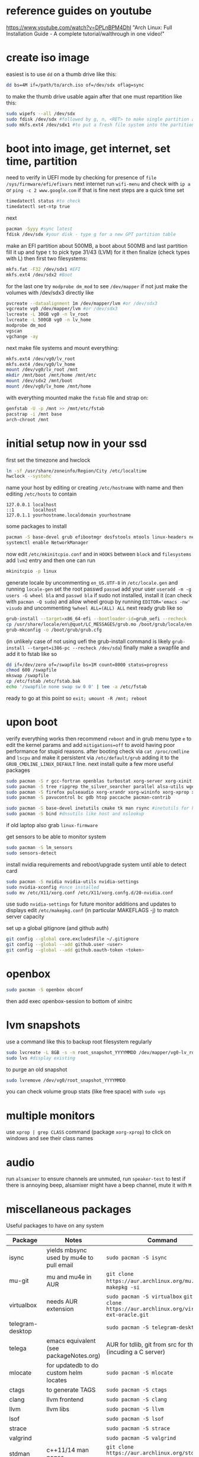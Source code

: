 * reference guides on youtube
https://www.youtube.com/watch?v=DPLnBPM4DhI "Arch Linux: Full Installation Guide - A complete tutorial/walthrough in one video!"
* create iso image
easiest is to use ~dd~ on a thumb drive like this:
#+BEGIN_SRC bash
dd bs=4M if=/path/to/arch.iso of=/dev/sdx oflag=sync
#+END_SRC
to make the thumb drive usable again after that one must repartition like this:
#+BEGIN_SRC bash
sudo wipefs --all /dev/sdx
sudo fdisk /dev/sdx #followed by g, n, <RET> to make single partition and w to commit
sudo mkfs.ext4 /dev/sdx1 #to put a fresh file system into the partition made above
#+END_SRC
* boot into image, get internet, set time, partition
need to verify in UEFI mode by checking for presence of ~file /sys/firmware/efi/efivars~
next internet run ~wifi-menu~ and check with ~ip a~ or ~ping -c 2 www.google.com~
if that is fine next steps are a quick time set
#+BEGIN_SRC bash
timedatectl status #to check
timedatectl set-ntp true
#+END_SRC
next
#+BEGIN_SRC bash
pacman -Syyy #sync latest
fdisk /dev/sdx #your disk - type g for a new GPT partition table
#+END_SRC
make an EFI partition about 500MB, a boot about 500MB and last partition fill it up and type ~t~
to pick type 31/43 (LVM) for it then finalize (check types with L)
then first two filesystems:
#+BEGIN_SRC bash
mkfs.fat -F32 /dev/sdx1 #EFI
mkfs.ext4 /dev/sdx2 #Boot
#+END_SRC
for the last one try ~modprobe dm_mod~ to see =/dev/mapper= if not just make the volumes with /dev/sdx3 directly like
#+BEGIN_SRC bash
pvcreate --dataalignment 1m /dev/mapper/lvm #or /dev/sdx3
vgcreate vg0 /dev/mapper/lvm #or /dev/sdx3
lvcreate -L 30GB vg0 -n lv_root
lvcreate -L 500GB vg0 -n lv_home
modprobe dm_mod
vgscan
vgchange -ay
#+END_SRC
next make file systems and mount everything:
#+BEGIN_SRC bash
mkfs.ext4 /dev/vg0/lv_root
mkfs.ext4 /dev/vg0/lv_home
mount /dev/vg0/lv_root /mnt
mkdir /mnt/boot /mnt/home /mnt/etc
mount /dev/sdx2 /mnt/boot
mount /dev/vg0/lv_home /mnt/home
#+END_SRC
with everything mounted make the =fstab= file and strap on:
#+BEGIN_SRC bash
genfstab -U -p /mnt >> /mnt/etc/fstab
pacstrap -i /mnt base
arch-chroot /mnt
#+END_SRC
* initial setup now in your ssd
first set the timezone and hwclock
#+BEGIN_SRC bash
ln -sf /usr/share/zoneinfo/Region/City /etc/localtime
hwclock --systohc
#+END_SRC
name your host by editing or creating =/etc/hostname= with name
and then editing =/etc/hosts= to contain
#+BEGIN_EXAMPLE
127.0.0.1 localhost
::1       localhost
127.0.1.1 yourhostname.localdomain yourhostname
#+END_EXAMPLE
some packages to install
#+BEGIN_SRC bash
pacman -S base-devel grub efibootmgr dosfstools mtools linux-headers networkmanager wpa_supplicant wireless_tools emacs
systemctl enable NetworkManager
#+END_SRC
now edit ~/etc/mkinitcpio.conf~ and in =HOOKS= between =block= and =filesystems= add =lvm2= entry
and then one can run
#+BEGIN_SRC bash
mkinitcpio -p linux
#+END_SRC
generate locale by uncommenting =en_US.UTF-8= in =/etc/locale.gen= and running ~locale-gen~
set the root passwd ~passwd~ add your user ~useradd -m -g users -G wheel bla~ and ~passwd bla~
if sudo not installed, install it (can check with ~pacman -Q sudo~) and allow wheel group by running
~EDITOR='emacs -nw' visudo~ and uncommenting =%wheel ALL=(ALL) ALL=
next ready grub like so
#+BEGIN_SRC bash
grub-install --target=x86_64-efi --bootloader-id=grub_uefi --recheck
cp /usr/share/locale/en\@quot/LC_MESSAGES/grub.mo /boot/grub/locale/en.mo #might have to mkdir the destination
grub-mkconfig -o /boot/grub/grub.cfg
#+END_SRC
(in unlikely case of not using uefi the grub-install command is likely ~grub-install --target=i386-pc --recheck /dev/sda~)
finally make a swapfile and add it to fstab like so
#+BEGIN_SRC bash
dd if=/dev/zero of=/swapfile bs=1M count=8000 status=progress
chmod 600 /swapfile
mkswap /swapfile
cp /etc/fstab /etc/fstab.bak
echo '/swapfile none swap sw 0 0' | tee -a /etc/fstab
#+END_SRC
ready to go at this point so ~exit; umount -R /mnt; reboot~
* upon boot
verify everything works then recommend ~reboot~ and in grub menu type =e= to edit the kernel params
and add ~mitigations=off~ to avoid having poor performance for stupid reasons. after booting
check via ~cat /proc/cmdline~ and ~lscpu~ and make it persistent via ~/etc/default/grub~ adding it to
the =GRUB_CMDLINE_LINUX_DEFAULT= line.
next install quite a few more useful packages
#+BEGIN_SRC bash
  sudo pacman -S r gcc-fortran openblas turbostat xorg-server xorg-xinit xorg-xprop xorg-xset rxvt-unicode dmenu
  sudo pacman -S tree ripgrep the_silver_searcher parallel alsa-utils wget
  sudo pacman -S firefox pulseaudio xorg-xrandr xorg-wininfo xorg-xprop xorg-xdpyinfo xdpyinfo
  sudo pacman -S pavucontrol bc gdb htop paccache pacman-contrib

  sudo pacman -S base-devel inetutils cmake tk man rsync #inetutils for hostname and tk for R menu
  sudo pacman -S bind #dnsutils like host and nslookup
#+END_SRC
if old laptop also grab =linux-firmware=

get sensors to be able to monitor system
#+BEGIN_SRC bash
sudo pacman -S lm_sensors
sudo sensors-detect
#+END_SRC
install nvidia requirements and reboot/upgrade system until able to detect card
#+BEGIN_SRC bash
sudo pacman -S nvidia nvidia-utils nvidia-settings
sudo nvidia-xconfig #once installed
sudo mv /etc/X11/xorg.conf /etc/X11/xorg.confg.d/20-nvidia.conf
#+END_SRC
use sudo ~nvidia-settings~ for future monitor additions and updates to displays
edit =/etc/makepkg.conf= (in particular MAKEFLAGS -j) to match server capacity

set up a global gitignore (and github auth)
#+begin_src bash
  git config --global core.excludesFile ~/.gitignore
  git config --global --add github.user <user>
  git config --global --add github.oauth-token <token>
#+end_src
* openbox
#+BEGIN_SRC bash
sudo pacman -S openbox obconf
#+END_SRC
then add exec openbox-session to bottom of xinitrc
* lvm snapshots
use a command like this to backup root filesystem regularly
#+BEGIN_SRC bash
sudo lvcreate -L 8GB -s -n root_snapshot_YYYYMMDD /dev/mapper/vg0-lv_root
sudo lvs #display existing
#+END_SRC
to purge an old snapshot
#+BEGIN_SRC bash
sudo lvremove /dev/vg0/root_snapshot_YYYYMMDD
#+END_SRC
you can check volume group stats (like free space) with ~sudo vgs~
* multiple monitors
use ~xprop | grep CLASS~ command (package =xorg-xprop=) to click on windows and see their class names
* audio
run ~alsamixer~ to ensure channels are unmuted, run ~speaker-test~ to test
if there is annoying beep, alsamixer might have a beep channel, mute it with =M=
* miscellaneous packages
Useful packages to have on any system
|------------------+------------------------------------------+-------------------------------------------------------------------------------------------------|
| Package          | Notes                                    | Command                                                                                         |
|------------------+------------------------------------------+-------------------------------------------------------------------------------------------------|
| isync            | yields mbsync used by mu4e to pull email | ~sudo pacman -S isync~                                                                          |
| mu-git           | mu and mu4e in AUR                       | ~git clone https://aur.archlinux.org/mu.git~ then ~makepkg -si~                                 |
| virtualbox       | needs AUR extension                      | ~sudo pacman -S virtualbox~ ~git git clone https://aur.archlinux.org/virtualbox-ext-oracle.git~ |
| telegram-desktop |                                          | ~sudo pacman -S telegram-desktop~                                                               |
| telega           | emacs equivalent (see packageNotes.org)  | AUR for tdlib, git from src for the rest (incuding a C server)                                  |
| mlocate          | for updatedb to do custom helm locates   | ~sudo pacman -S mlocate~                                                                        |
| ctags            | to generate TAGS                         | ~sudo pacman -S ctags~                                                                          |
| clang            | llvm frontend                            | ~sudo pacman -S clang~                                                                          |
| llvm             | llvm libs                                | ~sudo pacman -S llvm~                                                                           |
| lsof             |                                          | ~sudo pacman -S lsof~                                                                           |
| strace           |                                          | ~sudo pacman -S strace~                                                                         |
| valgrind         |                                          | ~sudo pacman -S valgrind~                                                                       |
| stdman           | c++11/14 man pages                       | ~git clone https://aur.archlinux.org/stdman-git.git~  then ~makepkg -si~                        |
| python-black     | /usr/bin/black                           | ~sudo pacman -S python-black~                                                                   |
| python-pip       |                                          | ~sudo pacman -S python-pip~                                                                     |
| jupyterlab       | for elpy use of course                   | ~sudo pacman -S jupyterlab~                                                                     |
| perf             | perf events                              | ~sudo pacman -S perf~                                                                           |
| peek             | gif recorder                             | ~sudo pacman -S peek~                                                                           |
| ghostscript      | pdf manip                                | ~sudo pacman -S ghostscript~                                                                    |
| pdftk            | pdf manip                                | ~sudo pacman -S pdftk~                                                                          |
| libvterm         | for vterm in emacs                       | ~sudo pacman -S libvterm~                                                                       |
| texlive-most     | covers needs for tex                     | ~sudo pacman -S texlive-most~                                                                   |
* external drive backups
first time only need to make a partition on the external drive and then an ext4 fs.
for the partition just do ~sudo fdisk~ on the device (e.g. /dev/sda) and ~g~ for GPT label
then ~n~ for new partition (all defaults fine to use the whole thing) then ~w~ to save that

then e.g. ~sudo mkfs.ext4 /dev/sda1~ to get the fs done and then just ~sudo mount -t ext4 /dev/sda1 /mnt~
and it useable

for backups get timeshift from AUR, run as sudo timeshift-gtk from commandline (it can auto mount external drive above)

* lifetime notes
If ~timedatectl status~ shows NPT off (or clock looks off) just run ~timedatectl set-ntp true~
* updating mirrors
from https://wiki.archlinux.org/title/mirrors
go to https://archlinux.org/mirrorlist/ to get a new list and replace below (=/sudo::/path/to/file= for tramp)
#+begin_src bash
  cp /etc/pacman.d/mirrorlist /etc/pacman.d/mirrorlist.backup
#+end_src
* updating arch
if invalid or corrupted packages upgrade keyring with ~sudo pacman -S archlinux-keyring~
if root partition full error clear cache all except most recent version with ~sudo paccache -rk1~ reference: https://ostechnix.com/recommended-way-clean-package-cache-arch-linux/
if a package conflicts and get asked to remove can check what deps on it via ~pacman -Qi pkggname~

steps are:
- use ~sudo lvcreate -L18GB -s -n root_snapshot_$(date +'%Y%m%d') /dev/mapper/vg0-lv_root~ to save state
- use ~sudo pacman -Syu --ignore emacs~ to upgrade
- reboot
- use ~sudo lvremove /dev/vg0/root_snapshot_20210117~ to remove the oldest snapshot
* removing packages
[[https://wiki.archlinux.org/title/pacman#Removing_packages][wiki]]

look for them with ~pacman -Q | grep~ and remove with their deps not required by others with ~sudo pacman -Rs pkgname~
(can also query for orphan/not-needed packages with ~pacman -Qdt~)
